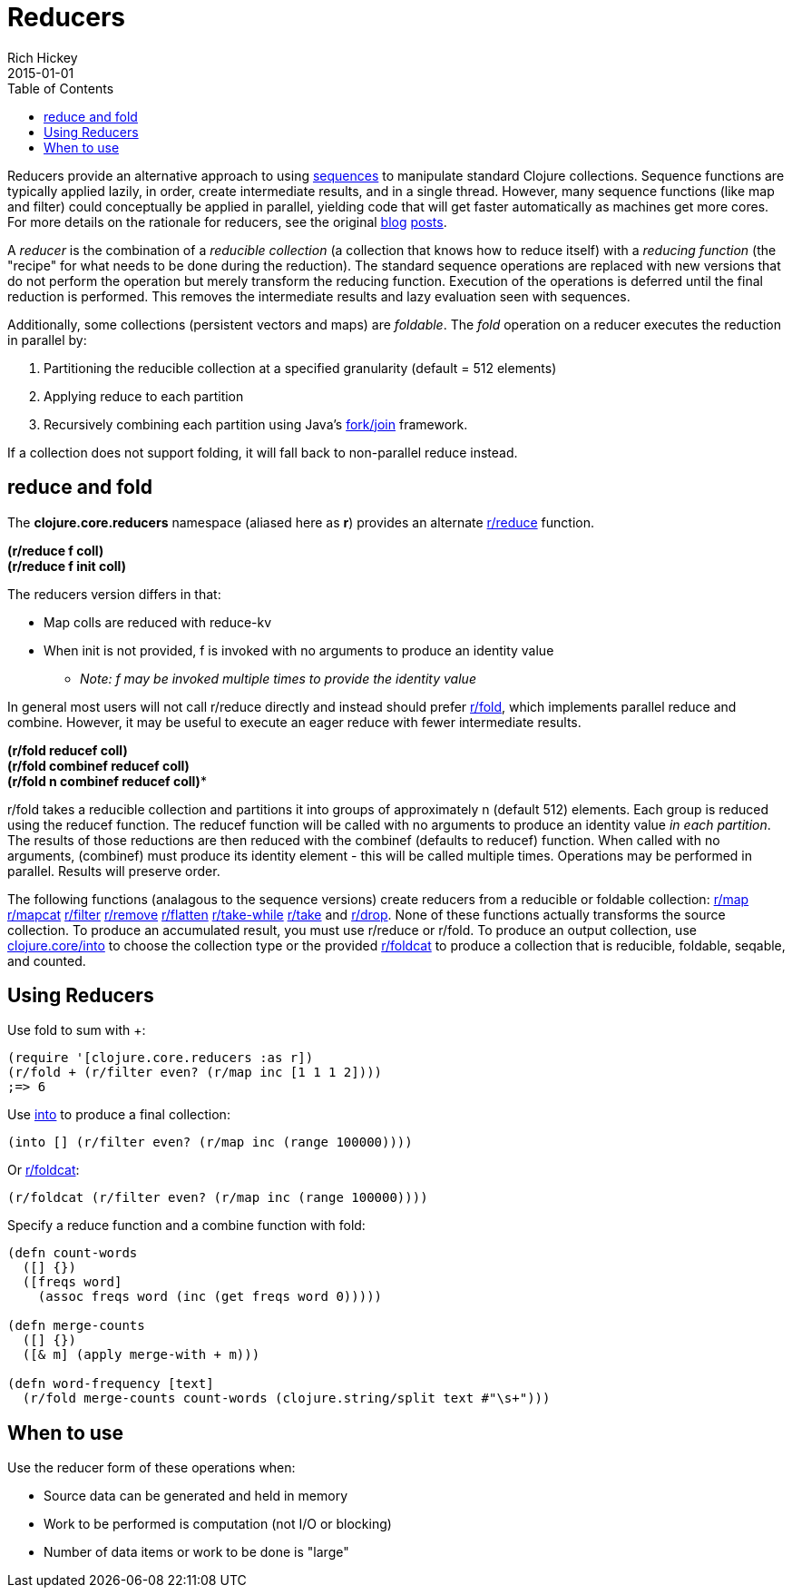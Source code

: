 = Reducers
Rich Hickey
2015-01-01
:type: reference
:toc: macro
:icons: font
:prevpagehref: atoms
:prevpagetitle: Atoms
:nextpagehref: java_interop
:nextpagetitle: Java Interop

ifdef::env-github,env-browser[:outfilesuffix: .adoc]

toc::[]

Reducers provide an alternative approach to using <<sequences#,sequences>> to manipulate standard Clojure collections. Sequence functions are typically applied lazily, in order, create intermediate results, and in a single thread. However, many sequence functions (like map and filter) could conceptually be applied in parallel, yielding code that will get faster automatically as machines get more cores. For more details on the rationale for reducers, see the original http://clojure.com/blog/2012/05/08/reducers-a-library-and-model-for-collection-processing.html[blog] http://clojure.com/blog/2012/05/15/anatomy-of-reducer.html[posts].

A _reducer_ is the combination of a _reducible collection_ (a collection that knows how to reduce itself) with a _reducing function_ (the "recipe" for what needs to be done during the reduction). The standard sequence operations are replaced with new versions that do not perform the operation but merely transform the reducing function. Execution of the operations is deferred until the final reduction is performed. This removes the intermediate results and lazy evaluation seen with sequences.

Additionally, some collections (persistent vectors and maps) are _foldable_. The _fold_ operation on a reducer executes the reduction in parallel by:

. Partitioning the reducible collection at a specified granularity (default = 512 elements)
. Applying reduce to each partition
. Recursively combining each partition using Java's http://gee.cs.oswego.edu/dl/papers/fj.pdf[fork/join] framework.

If a collection does not support folding, it will fall back to non-parallel reduce instead.

== reduce and fold

The *clojure.core.reducers* namespace (aliased here as *r*) provides an alternate http://clojure.github.io/clojure/clojure.core-api.html#clojure.core.reducers/reduce[r/reduce] function.

[%hardbreaks]
*(r/reduce f coll)*
*(r/reduce f init coll)*

The reducers version differs in that:

* Map colls are reduced with reduce-kv
* When init is not provided, f is invoked with no arguments to produce an identity value
** _Note: f may be invoked multiple times to provide the identity value_

In general most users will not call r/reduce directly and instead should prefer http://clojure.github.io/clojure/clojure.core-api.html#clojure.core.reducers/fold[r/fold], which implements parallel reduce and combine. However, it may be useful to execute an eager reduce with fewer intermediate results.

[%hardbreaks]
*(r/fold reducef coll)*
*(r/fold combinef reducef coll)*
*(r/fold n combinef reducef coll)**

r/fold takes a reducible collection and partitions it into groups of approximately n (default 512) elements. Each group is reduced using the reducef function. The reducef function will be called with no arguments to produce an identity value _in each partition_. The results of those reductions are then reduced with the combinef (defaults to reducef) function. When called with no arguments, (combinef) must produce its identity element - this will be called multiple times. Operations may be performed in parallel. Results will preserve order.

The following functions (analagous to the sequence versions) create reducers from a reducible or foldable collection: http://clojure.github.io/clojure/clojure.core-api.html#clojure.core.reducers/map[r/map] http://clojure.github.io/clojure/clojure.core-api.html#clojure.core.reducers/mapcat[r/mapcat] http://clojure.github.io/clojure/clojure.core-api.html#clojure.core.reducers/filter[r/filter] http://clojure.github.io/clojure/clojure.core-api.html#clojure.core.reducers/remove[r/remove] http://clojure.github.io/clojure/clojure.core-api.html#clojure.core.reducers/flatten[r/flatten] http://clojure.github.io/clojure/clojure.core-api.html#clojure.core.reducers/take-while[r/take-while] http://clojure.github.io/clojure/clojure.core-api.html#clojure.core.reducers/take[r/take] and http://clojure.github.io/clojure/clojure.core-api.html#clojure.core.reducers/drop[r/drop]. None of these functions actually transforms the source collection. To produce an accumulated result, you must use r/reduce or r/fold. To produce an output collection, use http://clojure.github.io/clojure/clojure.core-api.html#clojure.core/into[clojure.core/into] to choose the collection type or the provided http://clojure.github.io/clojure/clojure.core-api.html#clojure.core.reducers/foldcat[r/foldcat] to produce a collection that is reducible, foldable, seqable, and counted.

== Using Reducers

Use fold to sum with +:
[source,clojure]
----
(require '[clojure.core.reducers :as r])
(r/fold + (r/filter even? (r/map inc [1 1 1 2])))
;=> 6
----
Use http://clojure.github.io/clojure/clojure.core-api.html#clojure.core/into[into] to produce a final collection:
[source,clojure]
----
(into [] (r/filter even? (r/map inc (range 100000))))
----
Or http://clojure.github.io/clojure/clojure.core-api.html#clojure.core.reducers/foldcat[r/foldcat]:
[source,clojure]
----
(r/foldcat (r/filter even? (r/map inc (range 100000))))
----
Specify a reduce function and a combine function with fold:
[source,clojure]
----
(defn count-words
  ([] {})
  ([freqs word]
    (assoc freqs word (inc (get freqs word 0)))))

(defn merge-counts
  ([] {})
  ([& m] (apply merge-with + m)))

(defn word-frequency [text]
  (r/fold merge-counts count-words (clojure.string/split text #"\s+")))
----
== When to use
Use the reducer form of these operations when:

* Source data can be generated and held in memory
* Work to be performed is computation (not I/O or blocking)
* Number of data items or work to be done is "large"
